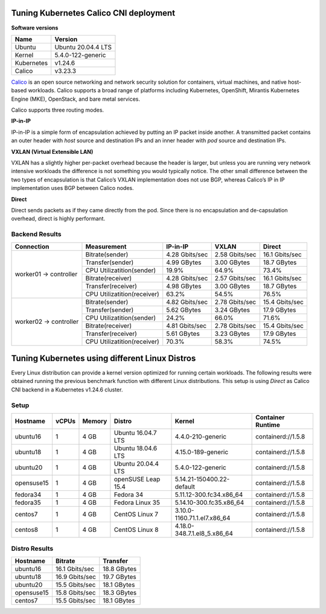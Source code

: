 .. Copyright 2022
   Licensed under the Apache License, Version 2.0 (the "License");
   you may not use this file except in compliance with the License.
   You may obtain a copy of the License at
        http://www.apache.org/licenses/LICENSE-2.0
   Unless required by applicable law or agreed to in writing, software
   distributed under the License is distributed on an "AS IS" BASIS,
   WITHOUT WARRANTIES OR CONDITIONS OF ANY KIND, either express or implied.
   See the License for the specific language governing permissions and
   limitations under the License.

***************************************
Tuning Kubernetes Calico CNI deployment
***************************************

**Software versions**

+--------------+--------------------+
| Name         | Version            |
+==============+====================+
| Ubuntu       | Ubuntu 20.04.4 LTS |
+--------------+--------------------+
| Kernel       | 5.4.0-122-generic  |
+--------------+--------------------+
| Kubernetes   | v1.24.6            |
+--------------+--------------------+
| Calico       | v3.23.3            |
+--------------+--------------------+

`Calico <https://projectcalico.docs.tigera.io/>`_  is an open source networking
and network security solution for containers, virtual machines, and native
host-based workloads. Calico supports a broad range of platforms including
Kubernetes, OpenShift, Mirantis Kubernetes Engine (MKE), OpenStack, and bare
metal services.

Calico supports three routing modes.

**IP-in-IP**

IP-in-IP is a simple form of encapsulation achieved by putting an IP packet
inside another. A transmitted packet contains an outer header with *host* source
and destination IPs and an inner header with *pod* source and destination IPs.

**VXLAN (Virtual Extensible LAN)**

VXLAN has a slightly higher per-packet overhead because the header is larger,
but unless you are running very network intensive workloads the difference is
not something you would typically notice. The other small difference between the
two types of encapsulation is that Calico’s VXLAN implementation does not use
BGP, whereas Calico’s IP in IP implementation uses BGP between Calico nodes.

**Direct**

Direct sends packets as if they came directly from the pod. Since there is no
encapsulation and de-capsulation overhead, direct is highly performant.

Backend Results
###############

+------------------------+-----------------------------+----------------+----------------+----------------+
| Connection             | Measurement                 | IP-in-IP       | VXLAN          | Direct         |
+========================+=============================+================+================+================+
| worker01 -> controller | Bitrate(sender)             | 4.28 Gbits/sec | 2.58 Gbits/sec | 16.1 Gbits/sec |
|                        +-----------------------------+----------------+----------------+----------------+
|                        | Transfer(sender)            | 4.99 GBytes    | 3.00 GBytes    | 18.7 GBytes    |
|                        +-----------------------------+----------------+----------------+----------------+
|                        | CPU Utilizatition(sender)   | 19.9%          | 64.9%          | 73.4%          |
|                        +-----------------------------+----------------+----------------+----------------+
|                        | Bitrate(receiver)           | 4.28 Gbits/sec | 2.57 Gbits/sec | 16.1 Gbits/sec |
|                        +-----------------------------+----------------+----------------+----------------+
|                        | Transfer(receiver)          | 4.98 GBytes    | 3.00 GBytes    | 18.7 GBytes    |
|                        +-----------------------------+----------------+----------------+----------------+
|                        | CPU Utilizatition(receiver) | 63.2%          | 54.5%          | 76.5%          |
+------------------------+-----------------------------+----------------+----------------+----------------+
| worker02 -> controller | Bitrate(sender)             | 4.82 Gbits/sec | 2.78 Gbits/sec | 15.4 Gbits/sec |
|                        +-----------------------------+----------------+----------------+----------------+
|                        | Transfer(sender)            | 5.62 GBytes    | 3.24 GBytes    | 17.9 GBytes    |
|                        +-----------------------------+----------------+----------------+----------------+
|                        | CPU Utilizatition(sender)   | 24.2%          | 66.0%          | 71.6%          |
|                        +-----------------------------+----------------+----------------+----------------+
|                        | Bitrate(receiver)           | 4.81 Gbits/sec | 2.78 Gbits/sec | 15.4 Gbits/sec |
|                        +-----------------------------+----------------+----------------+----------------+
|                        | Transfer(receiver)          | 5.61 GBytes    | 3.23 GBytes    | 17.9 GBytes    |
|                        +-----------------------------+----------------+----------------+----------------+
|                        | CPU Utilizatition(receiver) | 70.3%          | 58.3%          | 74.5%          |
+------------------------+-----------------------------+----------------+----------------+----------------+

***********************************************
Tuning Kubernetes using different Linux Distros
***********************************************

Every Linux distribution can provide a kernel version optimized for running
certain workloads. The following results were obtained running the previous
benchmark function with different Linux distributions. This setup is using
*Direct* as Calico CNI backend in a Kubernetes v1.24.6 cluster.

Setup
#####

+------------------+-------+--------+--------------------+-----------------------------+--------------------+
| Hostname         | vCPUs | Memory | Distro             | Kernel                      | Container Runtime  |
+==================+=======+========+====================+=============================+====================+
| ubuntu16         | 1     | 4 GB   | Ubuntu 16.04.7 LTS | 4.4.0-210-generic           | containerd://1.5.8 |
+------------------+-------+--------+--------------------+-----------------------------+--------------------+
| ubuntu18         | 1     | 4 GB   | Ubuntu 18.04.6 LTS | 4.15.0-189-generic          | containerd://1.5.8 |
+------------------+-------+--------+--------------------+-----------------------------+--------------------+
| ubuntu20         | 1     | 4 GB   | Ubuntu 20.04.4 LTS | 5.4.0-122-generic           | containerd://1.5.8 |
+------------------+-------+--------+--------------------+-----------------------------+--------------------+
| opensuse15       | 1     | 4 GB   | openSUSE Leap 15.4 | 5.14.21-150400.22-default   | containerd://1.5.8 |
+------------------+-------+--------+--------------------+-----------------------------+--------------------+
| fedora34         | 1     | 4 GB   | Fedora 34          | 5.11.12-300.fc34.x86_64     | containerd://1.5.8 |
+------------------+-------+--------+--------------------+-----------------------------+--------------------+
| fedora35         | 1     | 4 GB   | Fedora Linux 35    | 5.14.10-300.fc35.x86_64     | containerd://1.5.8 |
+------------------+-------+--------+--------------------+-----------------------------+--------------------+
| centos7          | 1     | 4 GB   | CentOS Linux 7     | 3.10.0-1160.71.1.el7.x86_64 | containerd://1.5.8 |
+------------------+-------+--------+--------------------+-----------------------------+--------------------+
| centos8          | 1     | 4 GB   | CentOS Linux 8     | 4.18.0-348.7.1.el8_5.x86_64 | containerd://1.5.8 |
+------------------+-------+--------+--------------------+-----------------------------+--------------------+

Distro Results
##############

+------------+----------------+-------------+
| Hostname   | Bitrate        | Transfer    |
+============+================+=============+
| ubuntu16   | 16.1 Gbits/sec | 18.8 GBytes |
+------------+----------------+-------------+
| ubuntu18   | 16.9 Gbits/sec | 19.7 GBytes |
+------------+----------------+-------------+
| ubuntu20   | 15.5 Gbits/sec | 18.1 GBytes |
+------------+----------------+-------------+
| opensuse15 | 15.8 Gbits/sec | 18.3 GBytes |
+------------+----------------+-------------+
| centos7    | 15.5 Gbits/sec | 18.1 GBytes |
+------------+----------------+-------------+
